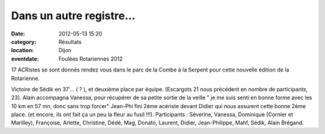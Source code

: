 Dans un autre registre...
=========================

:date: 2012-05-13 15:20
:category: Résultats
:location: Dijon
:eventdate: Foulées Rotariennes 2012




17 ACRistes se sont donnés rendez vous dans le parc de la Combe à la Serpent pour cette nouvelle édition de la Rotarienne.

 
Victoire de Sédik en 37'... ( ? ), et deuxième place par équipe.
(Escargots 21 nous précédent en nombre de participants, 23).
Alain accompagna Vanessa, pour récupérer de sa petite sortie de la veille " je me suis senti en bonne forme avec les 10 km en 57 mn, donc sans trop forcer"
Jean-Phi fini 2ème acériste devant Didier qui nous assurent cette bonne 2ème place. (et encore, ils ont fait ça un peu la
fleur au fusil !!!).
Participants : Séverine, Vanessa, Dominique (Cornier et Marilley), Françoise, Arlette, Christine, Dédé, Mag, Donato, Laurent, Didier, Jean-Philippe, Mahf, Sédik, Alain Brégand.
